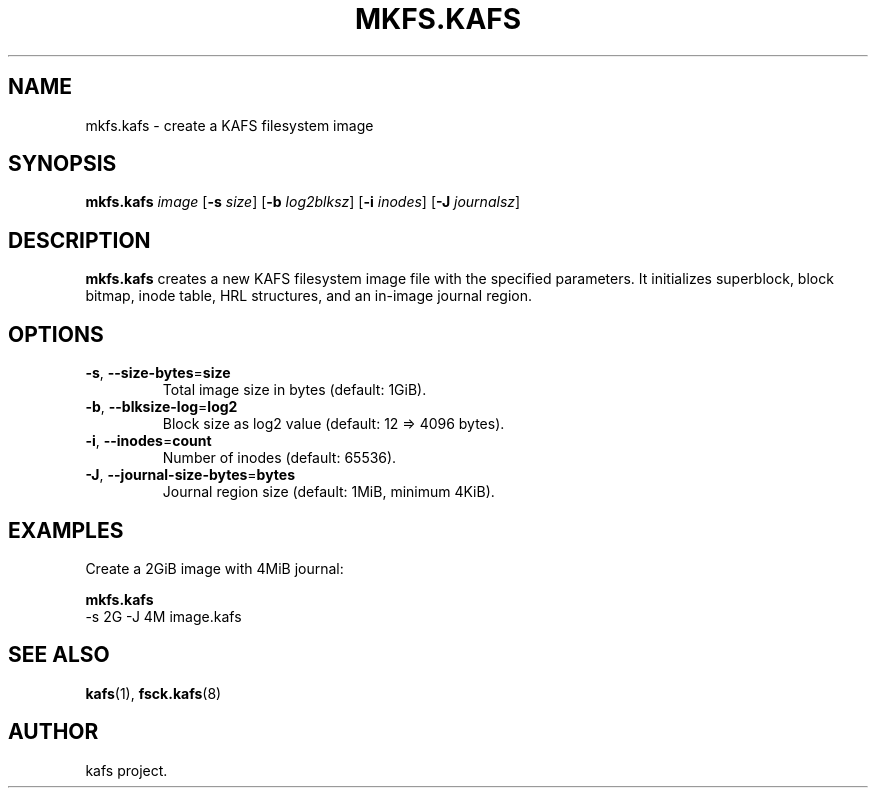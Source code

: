 '.\" -*- nroff -*-
.TH MKFS.KAFS 8 "2025-08-28" "kafs 0.0.1" "System Administration"
.SH NAME
mkfs.kafs \- create a KAFS filesystem image
.SH SYNOPSIS
.B mkfs.kafs
.I image
.RB [ -s
.IR size ]
.RB [ -b
.IR log2blksz ]
.RB [ -i
.IR inodes ]
.RB [ -J
.IR journalsz ]
.SH DESCRIPTION
.B mkfs.kafs
creates a new KAFS filesystem image file with the specified parameters.
It initializes superblock, block bitmap, inode table, HRL structures, and an in-image journal region.
.SH OPTIONS
.TP
.BR -s ", " --size-bytes "=" size
Total image size in bytes (default: 1GiB).
.TP
.BR -b ", " --blksize-log "=" log2
Block size as log2 value (default: 12 => 4096 bytes).
.TP
.BR -i ", " --inodes "=" count
Number of inodes (default: 65536).
.TP
.BR -J ", " --journal-size-bytes "=" bytes
Journal region size (default: 1MiB, minimum 4KiB).
.SH EXAMPLES
Create a 2GiB image with 4MiB journal:
.PP
.B mkfs.kafs
  -s 2G -J 4M image.kafs
.SH SEE ALSO
.BR kafs (1),
.BR fsck.kafs (8)
.SH AUTHOR
kafs project.
